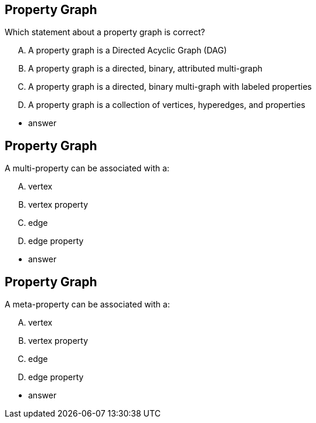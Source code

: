 
== Property Graph

[.question]
Which statement about a property graph is correct?

[.answers]
[upperalpha]
A. A property graph is a Directed Acyclic Graph (DAG)
B. A property graph is a directed, binary, attributed multi-graph
C. A property graph is a directed, binary multi-graph with labeled properties
D. A property graph is a collection of vertices, hyperedges, and properties

[.correct]
* answer


== Property Graph

[.question]
A multi-property can be associated with a:

[upperalpha]
[.answers]
A. vertex
B. vertex property
C. edge
D. edge property

[.correct]
* answer


== Property Graph

[.question]
A meta-property can be associated with a:

[upperalpha]
A. vertex
B. vertex property
C. edge
D. edge property

[.correct]
* answer
